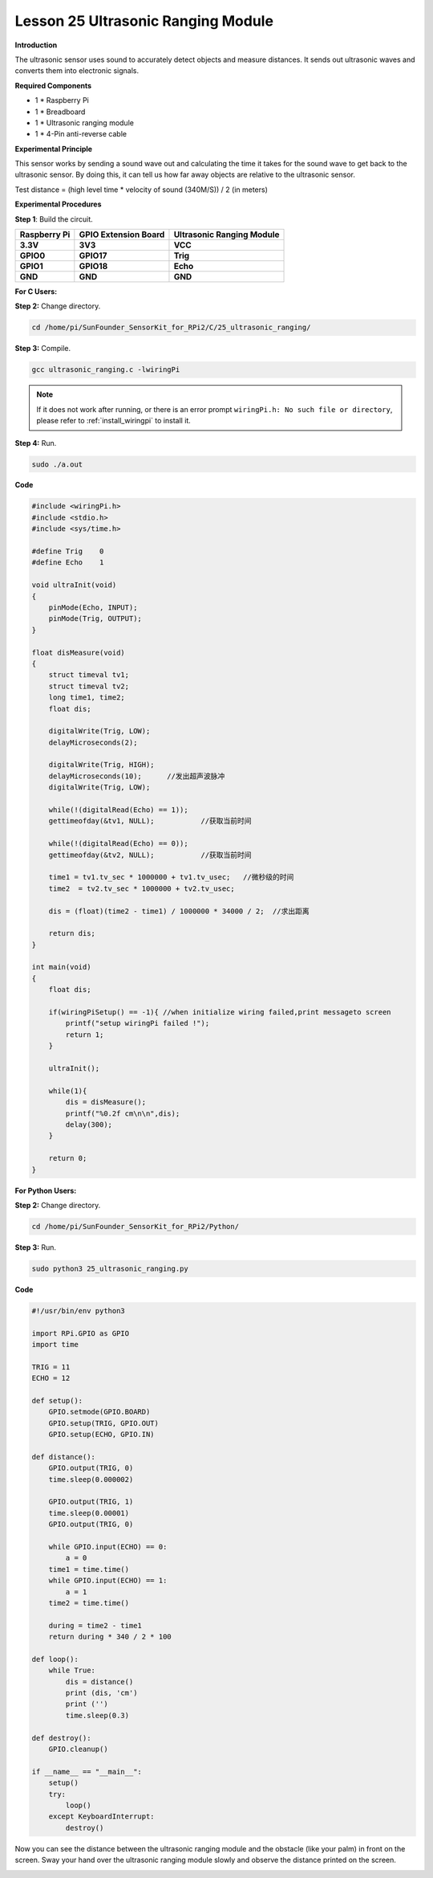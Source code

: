 Lesson 25 Ultrasonic Ranging Module
=====================================

**Introduction**

The ultrasonic sensor uses sound to accurately detect objects and
measure distances. It sends out ultrasonic waves and converts them into
electronic signals.

.. image:: media/image33.png
   :width: 2.35347in
   :height: 1.50903in

**Required Components**

- 1 \* Raspberry Pi

- 1 \* Breadboard

- 1 \* Ultrasonic ranging module

- 1 \* 4-Pin anti-reverse cable

**Experimental Principle**

This sensor works by sending a sound wave out and calculating the time
it takes for the sound wave to get back to the ultrasonic sensor. By
doing this, it can tell us how far away objects are relative to the
ultrasonic sensor.

Test distance = (high level time \* velocity of sound (340M/S)) / 2 (in
meters)

**Experimental Procedures**

**Step 1**: Build the circuit.

+-----------------------+---------------------+------------------------+
| **Raspberry Pi**      | **GPIO Extension    | **Ultrasonic Ranging   |
|                       | Board**             | Module**               |
+-----------------------+---------------------+------------------------+
| **3.3V**              | **3V3**             | **VCC**                |
+-----------------------+---------------------+------------------------+
| **GPIO0**             | **GPIO17**          | **Trig**               |
+-----------------------+---------------------+------------------------+
| **GPIO1**             | **GPIO18**          | **Echo**               |
+-----------------------+---------------------+------------------------+
| **GND**               | **GND**             | **GND**                |
+-----------------------+---------------------+------------------------+

.. image:: media/image208.png
   :alt: C:\Users\Daisy\Desktop\Fritzing(英语)\25_Ultrasonic_Ranging_bb.png25_Ultrasonic_Ranging_bb
   :width: 6.09861in
   :height: 5.53472in

**For C Users:**

**Step 2:** Change directory.

.. raw:: html

    <run></run>

.. code-block::

   cd /home/pi/SunFounder_SensorKit_for_RPi2/C/25_ultrasonic_ranging/

**Step 3:** Compile.

.. raw:: html

    <run></run>

.. code-block::

    gcc ultrasonic_ranging.c -lwiringPi

.. note::

    If it does not work after running, or there is an error prompt ``wiringPi.h: No such file or directory``, please refer to :ref:`install_wiringpi` to install it.

**Step 4:** Run.

.. raw:: html

    <run></run>

.. code-block::

    sudo ./a.out

**Code**

.. code-block:: c

    #include <wiringPi.h>
    #include <stdio.h>
    #include <sys/time.h>

    #define Trig    0
    #define Echo    1

    void ultraInit(void)
    {
        pinMode(Echo, INPUT);
        pinMode(Trig, OUTPUT);
    }

    float disMeasure(void)
    {
        struct timeval tv1;
        struct timeval tv2;
        long time1, time2;
        float dis;

        digitalWrite(Trig, LOW);
        delayMicroseconds(2);

        digitalWrite(Trig, HIGH);
        delayMicroseconds(10);      //发出超声波脉冲
        digitalWrite(Trig, LOW);
                                    
        while(!(digitalRead(Echo) == 1));
        gettimeofday(&tv1, NULL);           //获取当前时间

        while(!(digitalRead(Echo) == 0));
        gettimeofday(&tv2, NULL);           //获取当前时间

        time1 = tv1.tv_sec * 1000000 + tv1.tv_usec;   //微秒级的时间
        time2  = tv2.tv_sec * 1000000 + tv2.tv_usec;

        dis = (float)(time2 - time1) / 1000000 * 34000 / 2;  //求出距离

        return dis;
    }

    int main(void)
    {
        float dis;

        if(wiringPiSetup() == -1){ //when initialize wiring failed,print messageto screen
            printf("setup wiringPi failed !");
            return 1; 
        }

        ultraInit();
        
        while(1){
            dis = disMeasure();
            printf("%0.2f cm\n\n",dis);
            delay(300);
        }

        return 0;
    }

**For Python Users:**

**Step 2:** Change directory.

.. raw:: html

    <run></run>

.. code-block::

    cd /home/pi/SunFounder_SensorKit_for_RPi2/Python/

**Step 3:** Run.

.. raw:: html

    <run></run>

.. code-block::

    sudo python3 25_ultrasonic_ranging.py

**Code**

.. raw:: html

    <run></run>

.. code-block:: python

    #!/usr/bin/env python3

    import RPi.GPIO as GPIO
    import time

    TRIG = 11
    ECHO = 12

    def setup():
        GPIO.setmode(GPIO.BOARD)
        GPIO.setup(TRIG, GPIO.OUT)
        GPIO.setup(ECHO, GPIO.IN)

    def distance():
        GPIO.output(TRIG, 0)
        time.sleep(0.000002)

        GPIO.output(TRIG, 1)
        time.sleep(0.00001)
        GPIO.output(TRIG, 0)
        
        while GPIO.input(ECHO) == 0:
            a = 0
        time1 = time.time()
        while GPIO.input(ECHO) == 1:
            a = 1
        time2 = time.time()

        during = time2 - time1
        return during * 340 / 2 * 100

    def loop():
        while True:
            dis = distance()
            print (dis, 'cm')
            print ('')
            time.sleep(0.3)

    def destroy():
        GPIO.cleanup()

    if __name__ == "__main__":
        setup()
        try:
            loop()
        except KeyboardInterrupt:
            destroy()

Now you can see the distance between the ultrasonic ranging module and
the obstacle (like your palm) in front on the screen. Sway your hand
over the ultrasonic ranging module slowly and observe the distance
printed on the screen.

.. image:: media/image209.jpeg